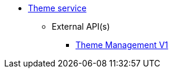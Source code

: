 * xref:onecx-theme-svc:index.adoc[Theme service]
** External API(s)
*** xref:onecx-theme-svc:openapi/onecx-theme-v1.adoc[Theme Management V1]